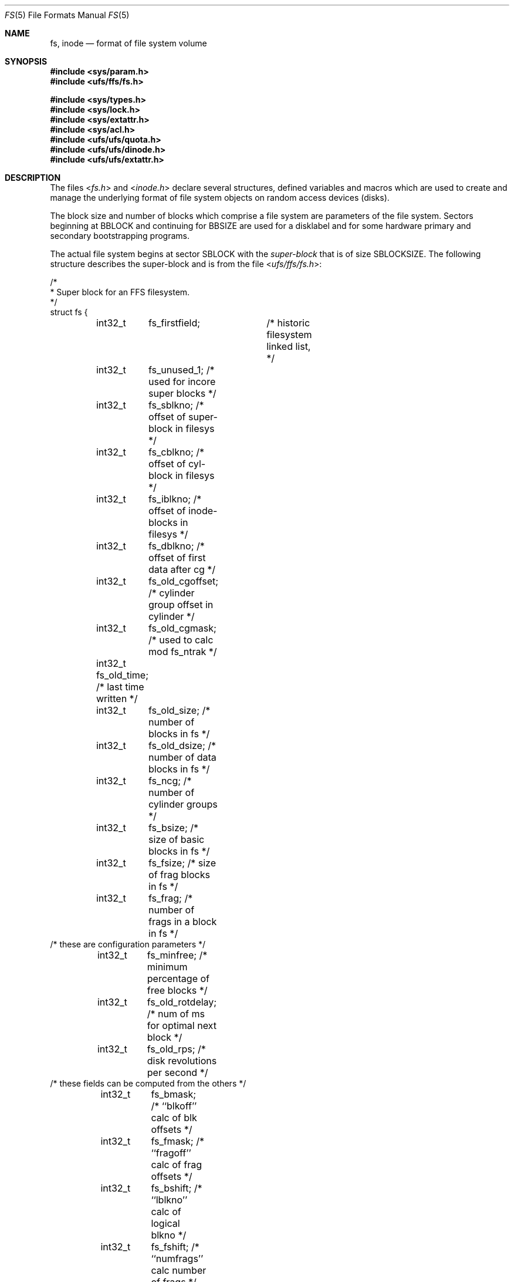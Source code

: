 .\" Copyright (c) 1983, 1991, 1993
.\"	The Regents of the University of California.  All rights reserved.
.\"
.\" Redistribution and use in source and binary forms, with or without
.\" modification, are permitted provided that the following conditions
.\" are met:
.\" 1. Redistributions of source code must retain the above copyright
.\"    notice, this list of conditions and the following disclaimer.
.\" 2. Redistributions in binary form must reproduce the above copyright
.\"    notice, this list of conditions and the following disclaimer in the
.\"    documentation and/or other materials provided with the distribution.
.\" 3. All advertising materials mentioning features or use of this software
.\"    must display the following acknowledgement:
.\"	This product includes software developed by the University of
.\"	California, Berkeley and its contributors.
.\" 4. Neither the name of the University nor the names of its contributors
.\"    may be used to endorse or promote products derived from this software
.\"    without specific prior written permission.
.\"
.\" THIS SOFTWARE IS PROVIDED BY THE REGENTS AND CONTRIBUTORS ``AS IS'' AND
.\" ANY EXPRESS OR IMPLIED WARRANTIES, INCLUDING, BUT NOT LIMITED TO, THE
.\" IMPLIED WARRANTIES OF MERCHANTABILITY AND FITNESS FOR A PARTICULAR PURPOSE
.\" ARE DISCLAIMED.  IN NO EVENT SHALL THE REGENTS OR CONTRIBUTORS BE LIABLE
.\" FOR ANY DIRECT, INDIRECT, INCIDENTAL, SPECIAL, EXEMPLARY, OR CONSEQUENTIAL
.\" DAMAGES (INCLUDING, BUT NOT LIMITED TO, PROCUREMENT OF SUBSTITUTE GOODS
.\" OR SERVICES; LOSS OF USE, DATA, OR PROFITS; OR BUSINESS INTERRUPTION)
.\" HOWEVER CAUSED AND ON ANY THEORY OF LIABILITY, WHETHER IN CONTRACT, STRICT
.\" LIABILITY, OR TORT (INCLUDING NEGLIGENCE OR OTHERWISE) ARISING IN ANY WAY
.\" OUT OF THE USE OF THIS SOFTWARE, EVEN IF ADVISED OF THE POSSIBILITY OF
.\" SUCH DAMAGE.
.\"
.\"     @(#)fs.5	8.2 (Berkeley) 4/19/94
.\" $FreeBSD: projects/armv6/share/man/man5/fs.5 234858 2012-05-01 04:01:22Z gonzo $
.\"
.Dd October 31, 2006
.Dt FS 5
.Os
.Sh NAME
.Nm fs ,
.Nm inode
.Nd format of file system volume
.Sh SYNOPSIS
.In sys/param.h
.In ufs/ffs/fs.h
.Pp
.In sys/types.h
.In sys/lock.h
.In sys/extattr.h
.In sys/acl.h
.In ufs/ufs/quota.h
.In ufs/ufs/dinode.h
.In ufs/ufs/extattr.h
.Sh DESCRIPTION
The files
.In fs.h
and
.In inode.h
declare several structures, defined variables and macros
which are used to create and manage the underlying format of
file system objects on random access devices (disks).
.Pp
The block size and number of blocks which
comprise a file system are parameters of the file system.
Sectors beginning at
.Dv BBLOCK
and continuing for
.Dv BBSIZE
are used
for a disklabel and for some hardware primary
and secondary bootstrapping programs.
.Pp
The actual file system begins at sector
.Dv SBLOCK
with the
.Em super-block
that is of size
.Dv SBLOCKSIZE .
The following structure describes the super-block and is
from the file
.In ufs/ffs/fs.h :
.Bd -literal
/*
 * Super block for an FFS filesystem.
 */
struct fs {
	int32_t	 fs_firstfield;	   /* historic filesystem linked list, */
	int32_t	 fs_unused_1;      /*     used for incore super blocks */
	int32_t	 fs_sblkno;        /* offset of super-block in filesys */
	int32_t	 fs_cblkno;        /* offset of cyl-block in filesys */
	int32_t	 fs_iblkno;        /* offset of inode-blocks in filesys */
	int32_t	 fs_dblkno;        /* offset of first data after cg */
	int32_t	 fs_old_cgoffset;  /* cylinder group offset in cylinder */
	int32_t	 fs_old_cgmask;    /* used to calc mod fs_ntrak */
	int32_t  fs_old_time;      /* last time written */
	int32_t	 fs_old_size;      /* number of blocks in fs */
	int32_t	 fs_old_dsize;     /* number of data blocks in fs */
	int32_t	 fs_ncg;           /* number of cylinder groups */
	int32_t	 fs_bsize;         /* size of basic blocks in fs */
	int32_t	 fs_fsize;         /* size of frag blocks in fs */
	int32_t	 fs_frag;          /* number of frags in a block in fs */
/* these are configuration parameters */
	int32_t	 fs_minfree;       /* minimum percentage of free blocks */
	int32_t	 fs_old_rotdelay;  /* num of ms for optimal next block */
	int32_t	 fs_old_rps;       /* disk revolutions per second */
/* these fields can be computed from the others */
	int32_t	 fs_bmask;         /* ``blkoff'' calc of blk offsets */
	int32_t	 fs_fmask;         /* ``fragoff'' calc of frag offsets */
	int32_t	 fs_bshift;        /* ``lblkno'' calc of logical blkno */
	int32_t	 fs_fshift;        /* ``numfrags'' calc number of frags */
/* these are configuration parameters */
	int32_t	 fs_maxcontig;     /* max number of contiguous blks */
	int32_t	 fs_maxbpg;        /* max number of blks per cyl group */
/* these fields can be computed from the others */
	int32_t	 fs_fragshift;     /* block to frag shift */
	int32_t	 fs_fsbtodb;       /* fsbtodb and dbtofsb shift constant */
	int32_t	 fs_sbsize;        /* actual size of super block */
	int32_t	 fs_spare1[2];     /* old fs_csmask */
	                           /* old fs_csshift */
	int32_t	 fs_nindir;        /* value of NINDIR */
	int32_t	 fs_inopb;         /* value of INOPB */
	int32_t	 fs_old_nspf;      /* value of NSPF */
/* yet another configuration parameter */
	int32_t	 fs_optim;         /* optimization preference, see below */
	int32_t	 fs_old_npsect;    /* # sectors/track including spares */
	int32_t	 fs_old_interleave; /* hardware sector interleave */
	int32_t	 fs_old_trackskew; /* sector 0 skew, per track */
	int32_t	 fs_id[2];         /* unique filesystem id */
/* sizes determined by number of cylinder groups and their sizes */
	int32_t	 fs_old_csaddr;	   /* blk addr of cyl grp summary area */
	int32_t	 fs_cssize;        /* size of cyl grp summary area */
	int32_t	 fs_cgsize;        /* cylinder group size */
	int32_t	 fs_spare2;        /* old fs_ntrak */
	int32_t	 fs_old_nsect;     /* sectors per track */
	int32_t  fs_old_spc;       /* sectors per cylinder */
	int32_t	 fs_old_ncyl;      /* cylinders in filesystem */
	int32_t	 fs_old_cpg;       /* cylinders per group */
	int32_t	 fs_ipg;           /* inodes per group */
	int32_t	 fs_fpg;           /* blocks per group * fs_frag */
/* this data must be re-computed after crashes */
	struct	csum fs_old_cstotal; /* cylinder summary information */
/* these fields are cleared at mount time */
	int8_t   fs_fmod;          /* super block modified flag */
	int8_t   fs_clean;         /* filesystem is clean flag */
	int8_t 	 fs_ronly;         /* mounted read-only flag */
	int8_t   fs_old_flags;     /* old FS_ flags */
	u_char	 fs_fsmnt[MAXMNTLEN]; /* name mounted on */
	u_char	 fs_volname[MAXVOLLEN]; /* volume name */
	uint64_t fs_swuid;         /* system-wide uid */
	int32_t  fs_pad;           /* due to alignment of fs_swuid */
/* these fields retain the current block allocation info */
	int32_t	 fs_cgrotor;       /* last cg searched */
	void 	*fs_ocsp[NOCSPTRS]; /* padding; was list of fs_cs buffers */
	uint8_t *fs_contigdirs;    /* # of contiguously allocated dirs */
	struct	csum *fs_csp;      /* cg summary info buffer for fs_cs */
	int32_t	*fs_maxcluster;    /* max cluster in each cyl group */
	u_int	*fs_active;        /* used by snapshots to track fs */
	int32_t	 fs_old_cpc;       /* cyl per cycle in postbl */
	int32_t	 fs_maxbsize;      /* maximum blocking factor permitted */
	int64_t	 fs_unrefs;        /* number of unreferenced inodes */
	int64_t	 fs_sparecon64[16]; /* old rotation block list head */
	int64_t	 fs_sblockloc;     /* byte offset of standard superblock */
	struct	csum_total fs_cstotal;  /* cylinder summary information */
	ufs_time_t fs_time;        /* last time written */
	int64_t	 fs_size;          /* number of blocks in fs */
	int64_t	 fs_dsize;         /* number of data blocks in fs */
	ufs2_daddr_t fs_csaddr;    /* blk addr of cyl grp summary area */
	int64_t	 fs_pendingblocks; /* blocks in process of being freed */
	int32_t	 fs_pendinginodes; /* inodes in process of being freed */
	int32_t	 fs_snapinum[FSMAXSNAP]; /* list of snapshot inode numbers */
	int32_t	 fs_avgfilesize;   /* expected average file size */
	int32_t	 fs_avgfpdir;      /* expected # of files per directory */
	int32_t	 fs_save_cgsize;   /* save real cg size to use fs_bsize */
	int32_t	 fs_sparecon32[26]; /* reserved for future constants */
	int32_t  fs_flags;         /* see FS_ flags below */
	int32_t	 fs_contigsumsize; /* size of cluster summary array */
	int32_t	 fs_maxsymlinklen; /* max length of an internal symlink */
	int32_t	 fs_old_inodefmt;  /* format of on-disk inodes */
	uint64_t fs_maxfilesize;   /* maximum representable file size */
	int64_t	 fs_qbmask;        /* ~fs_bmask for use with 64-bit size */
	int64_t	 fs_qfmask;        /* ~fs_fmask for use with 64-bit size */
	int32_t	 fs_state;         /* validate fs_clean field */
	int32_t	 fs_old_postblformat; /* format of positional layout tables */
	int32_t	 fs_old_nrpos;     /* number of rotational positions */
	int32_t	 fs_spare5[2];     /* old fs_postbloff */
	                           /* old fs_rotbloff */
	int32_t	 fs_magic;         /* magic number */
};

/*
 * Filesystem identification
 */
#define	FS_UFS1_MAGIC	0x011954    /* UFS1 fast filesystem magic number */
#define	FS_UFS2_MAGIC	0x19540119  /* UFS2 fast filesystem magic number */
#define	FS_OKAY		0x7c269d38  /* superblock checksum */
#define FS_42INODEFMT	-1      /* 4.2BSD inode format */
#define FS_44INODEFMT	2       /* 4.4BSD inode format */

/*
 * Preference for optimization.
 */
#define FS_OPTTIME	0	/* minimize allocation time */
#define FS_OPTSPACE	1	/* minimize disk fragmentation */
.Ed
.Pp
Each disk drive contains some number of file systems.
A file system consists of a number of cylinder groups.
Each cylinder group has inodes and data.
.Pp
A file system is described by its super-block, which in turn
describes the cylinder groups.
The super-block is critical
data and is replicated in each cylinder group to protect against
catastrophic loss.
This is done at file system creation
time and the critical
super-block data does not change, so the copies need not be
referenced further unless disaster strikes.
.Pp
Addresses stored in inodes are capable of addressing fragments
of `blocks'.
File system blocks of at most size
.Dv MAXBSIZE
can
be optionally broken into 2, 4, or 8 pieces, each of which is
addressable; these pieces may be
.Dv DEV_BSIZE ,
or some multiple of
a
.Dv DEV_BSIZE
unit.
.Pp
Large files consist of exclusively large data blocks.
To avoid
undue wasted disk space, the last data block of a small file is
allocated as only as many fragments of a large block as are
necessary.
The file system format retains only a single pointer
to such a fragment, which is a piece of a single large block that
has been divided.
The size of such a fragment is determinable from
information in the inode, using the
.Fn blksize fs ip lbn
macro.
.Pp
The file system records space availability at the fragment level;
to determine block availability, aligned fragments are examined.
.Pp
The root inode is the root of the file system.
Inode 0 cannot be used for normal purposes and
historically bad blocks were linked to inode 1,
thus the root inode is 2 (inode 1 is no longer used for
this purpose, however numerous dump tapes make this
assumption, so we are stuck with it).
.Pp
The
.Fa fs_minfree
element gives the minimum acceptable percentage of file system
blocks that may be free.
If the freelist drops below this level
only the super-user may continue to allocate blocks.
The
.Fa fs_minfree
element
may be set to 0 if no reserve of free blocks is deemed necessary,
however severe performance degradations will be observed if the
file system is run at greater than 90% full; thus the default
value of
.Fa fs_minfree
is 10%.
.Pp
Empirically the best trade-off between block fragmentation and
overall disk utilization at a loading of 90% comes with a
fragmentation of 8, thus the default fragment size is an eighth
of the block size.
.Pp
The element
.Fa fs_optim
specifies whether the file system should try to minimize the time spent
allocating blocks, or if it should attempt to minimize the space
fragmentation on the disk.
If the value of fs_minfree (see above) is less than 10%,
then the file system defaults to optimizing for space to avoid
running out of full sized blocks.
If the value of minfree is greater than or equal to 10%,
fragmentation is unlikely to be problematical, and
the file system defaults to optimizing for time.
.Pp
.Em Cylinder group related limits :
Each cylinder keeps track of the availability of blocks at different
rotational positions, so that sequential blocks can be laid out
with minimum rotational latency.
With the default of 8 distinguished
rotational positions, the resolution of the
summary information is 2ms for a typical 3600 rpm drive.
.Pp
The element
.Fa fs_old_rotdelay
gives the minimum number of milliseconds to initiate
another disk transfer on the same cylinder.
It is used in determining the rotationally optimal
layout for disk blocks within a file;
the default value for
.Fa fs_old_rotdelay
is 2ms.
.Pp
Each file system has a statically allocated number of inodes.
An inode is allocated for each
.Dv NBPI
bytes of disk space.
The inode allocation strategy is extremely conservative.
.Pp
.Dv MINBSIZE
is the smallest allowable block size.
With a
.Dv MINBSIZE
of 4096
it is possible to create files of size
2^32 with only two levels of indirection.
.Dv MINBSIZE
must be big enough to hold a cylinder group block,
thus changes to
.Pq Fa struct cg
must keep its size within
.Dv MINBSIZE .
Note that super-blocks are never more than size
.Dv SBLOCKSIZE .
.Pp
The path name on which the file system is mounted is maintained in
.Fa fs_fsmnt .
.Dv MAXMNTLEN
defines the amount of space allocated in
the super-block for this name.
The limit on the amount of summary information per file system
is defined by
.Dv MAXCSBUFS .
For a 4096 byte block size, it is currently parameterized for a
maximum of two million cylinders.
.Pp
Per cylinder group information is summarized in blocks allocated
from the first cylinder group's data blocks.
These blocks are read in from
.Fa fs_csaddr
(size
.Fa fs_cssize )
in addition to the super-block.
.Pp
.Sy N.B. :
.Fn sizeof "struct csum"
must be a power of two in order for
the
.Fn fs_cs
macro to work.
.Pp
The
.Em "Super-block for a file system" :
The size of the rotational layout tables
is limited by the fact that the super-block is of size
.Dv SBLOCKSIZE .
The size of these tables is
.Em inversely
proportional to the block
size of the file system.
The size of the tables is
increased when sector sizes are not powers of two,
as this increases the number of cylinders
included before the rotational pattern repeats
.Pq Fa fs_cpc .
The size of the rotational layout
tables is derived from the number of bytes remaining in
.Pq Fa struct fs .
.Pp
The number of blocks of data per cylinder group
is limited because cylinder groups are at most one block.
The inode and free block tables
must fit into a single block after deducting space for
the cylinder group structure
.Pq Fa struct cg .
.Pp
The
.Em Inode :
The inode is the focus of all file activity in the
.Ux
file system.
There is a unique inode allocated
for each active file,
each current directory, each mounted-on file,
text file, and the root.
An inode is `named' by its device/i-number pair.
For further information, see the include file
.In ufs/ufs/inode.h .
.Pp
The format of an external attribute is defined by the extattr structure:
.Bd -literal
struct extattr {
	int32_t	ea_length;	    /* length of this attribute */
	int8_t	ea_namespace;	    /* name space of this attribute */
	int8_t	ea_contentpadlen;   /* padding at end of attribute */
	int8_t	ea_namelength;	    /* length of attribute name */
	char	ea_name[1];	    /* null-terminated attribute name */
	/* extended attribute content follows */
};
.Ed
.Pp
Several macros are defined to manipulate these structures.
Each macro takes a pointer to an extattr structure.
.Bl -tag -width ".Dv EXTATTR_SET_LENGTHS(eap, size)"
.It Dv EXTATTR_NEXT(eap)
Returns a pointer to the next extended attribute following
.Fa eap .
.It Dv EXTATTR_CONTENT(eap)
Returns a pointer to the extended attribute content referenced by
.Fa eap .
.It Dv EXTATTR_CONTENT_SIZE(eap)
Returns the size of the extended attribute content referenced by
.Fa eap .
.It Dv EXTATTR_SET_LENGTHS(eap, size)
Called with the size of the attribute content after initializing
the attribute name to calculate and set the
.Fa ea_length ,
.Fa ea_namelength ,
and
.Fa ea_contentpadlen
fields of the extended attribute structure.
.El
.Pp
The following code identifies an ACL:
.Bd -literal
	if (eap->ea_namespace == EXTATTR_NAMESPACE_SYSTEM &&
	    !strcmp(eap->ea_name, POSIX1E_ACL_ACCESS_EXTATTR_NAME) {
		aclp = EXTATTR_CONTENT(eap);
		acllen = EXTATTR_CONTENT_SIZE(eap);
		...
	}
.Ed
.Pp
The following code creates an extended attribute
containing a copy of a structure
.Fa mygif :
.Bd -literal
	eap->ea_namespace = EXTATTR_NAMESPACE_USER;
	strcpy(eap->ea_name, "filepic.gif");
	EXTATTR_SET_LENGTHS(eap, sizeof(struct mygif));
	memcpy(EXTATTR_CONTENT(eap), &mygif, sizeof(struct mygif));
.Ed
.Sh HISTORY
A super-block structure named filsys appeared in
.At v6 .
The file system described in this manual appeared
in
.Bx 4.2 .
